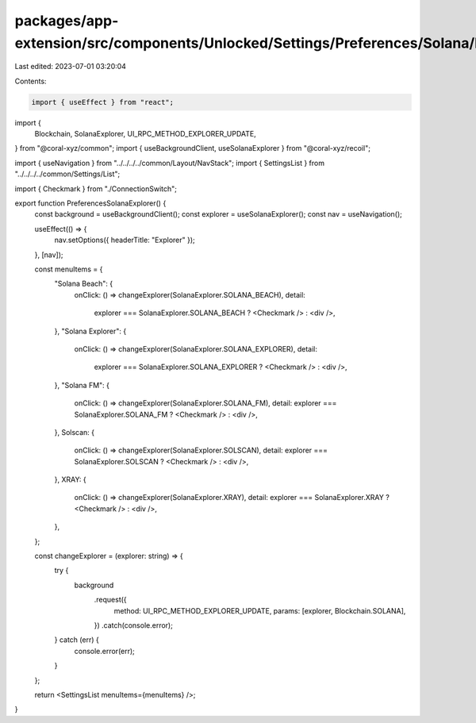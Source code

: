 packages/app-extension/src/components/Unlocked/Settings/Preferences/Solana/Explorer.tsx
=======================================================================================

Last edited: 2023-07-01 03:20:04

Contents:

.. code-block:: tsx

    import { useEffect } from "react";
import {
  Blockchain,
  SolanaExplorer,
  UI_RPC_METHOD_EXPLORER_UPDATE,
} from "@coral-xyz/common";
import { useBackgroundClient, useSolanaExplorer } from "@coral-xyz/recoil";

import { useNavigation } from "../../../../common/Layout/NavStack";
import { SettingsList } from "../../../../common/Settings/List";

import { Checkmark } from "./ConnectionSwitch";

export function PreferencesSolanaExplorer() {
  const background = useBackgroundClient();
  const explorer = useSolanaExplorer();
  const nav = useNavigation();

  useEffect(() => {
    nav.setOptions({ headerTitle: "Explorer" });
  }, [nav]);

  const menuItems = {
    "Solana Beach": {
      onClick: () => changeExplorer(SolanaExplorer.SOLANA_BEACH),
      detail:
        explorer === SolanaExplorer.SOLANA_BEACH ? <Checkmark /> : <div />,
    },
    "Solana Explorer": {
      onClick: () => changeExplorer(SolanaExplorer.SOLANA_EXPLORER),
      detail:
        explorer === SolanaExplorer.SOLANA_EXPLORER ? <Checkmark /> : <div />,
    },
    "Solana FM": {
      onClick: () => changeExplorer(SolanaExplorer.SOLANA_FM),
      detail: explorer === SolanaExplorer.SOLANA_FM ? <Checkmark /> : <div />,
    },
    Solscan: {
      onClick: () => changeExplorer(SolanaExplorer.SOLSCAN),
      detail: explorer === SolanaExplorer.SOLSCAN ? <Checkmark /> : <div />,
    },
    XRAY: {
      onClick: () => changeExplorer(SolanaExplorer.XRAY),
      detail: explorer === SolanaExplorer.XRAY ? <Checkmark /> : <div />,
    },
  };

  const changeExplorer = (explorer: string) => {
    try {
      background
        .request({
          method: UI_RPC_METHOD_EXPLORER_UPDATE,
          params: [explorer, Blockchain.SOLANA],
        })
        .catch(console.error);
    } catch (err) {
      console.error(err);
    }
  };

  return <SettingsList menuItems={menuItems} />;
}


